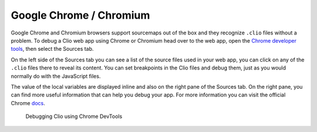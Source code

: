 Google Chrome / Chromium
========================

Google Chrome and Chromium browsers support sourcemaps out of the box and they recognize
``.clio`` files without a problem. To debug a Clio web app using Chrome or Chromium head
over to the web app, open the `Chrome developer tools`_, then select the Sources tab.

On the left side of the Sources tab you can see a list of the source files used in
your web app, you can click on any of the ``.clio`` files there to reveal its content.
You can set breakpoints in the Clio files and debug them, just as you would normally do
with the JavaScript files.

The value of the local variables are displayed inline and also on the right pane of
the Sources tab. On the right pane, you can find more useful information that can help
you debug your app. For more information you can visit the official Chrome docs_.

.. figure:: ../_static/images/chrome.debug.png

  Debugging Clio using Chrome DevTools

.. _`Chrome developer tools`: https://developer.chrome.com/docs/devtools/open
.. _docs: https://developer.chrome.com/docs/devtools/javascript